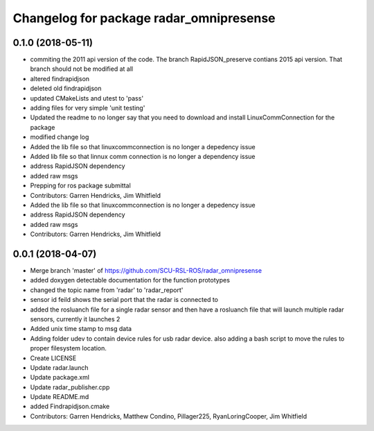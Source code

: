 ^^^^^^^^^^^^^^^^^^^^^^^^^^^^^^^^^^^^^^^^
Changelog for package radar_omnipresense
^^^^^^^^^^^^^^^^^^^^^^^^^^^^^^^^^^^^^^^^

0.1.0 (2018-05-11)
------------------
* commiting the 2011 api version of the code. The branch RapidJSON_preserve contians 2015 api version. That branch should not be modified at all
* altered findrapidjson
* deleted old findrapidjson
* updated CMakeLists and utest to 'pass'
* adding files for very simple 'unit testing'
* Updated the readme to no longer say that you need to download and install LinuxCommConnection for the package
* modified change log
* Added the lib file so that linuxcommconnection is no longer a depedency issue
* Added lib file so that linnux comm connection is no longer a dependency issue
* address RapidJSON dependency
* added raw msgs
* Prepping for ros package submittal
* Contributors: Garren Hendricks, Jim Whitfield

* Added the lib file so that linuxcommconnection is no longer a depedency issue
* address RapidJSON dependency
* added raw msgs
* Contributors: Garren Hendricks, Jim Whitfield 

0.0.1 (2018-04-07)
------------------
* Merge branch 'master' of https://github.com/SCU-RSL-ROS/radar_omnipresense
* added doxygen detectable documentation for the function prototypes
* changed the topic name from 'radar' to 'radar_report'
* sensor id feild shows the serial port that the radar is connected to
* added the rosluanch file for a single radar sensor and then have a rosluanch file that will launch multiple radar sensors, currently it launches 2
* Added unix time stamp to msg data
* Adding folder udev to contain device rules for usb radar device. also adding a bash script to move the rules to proper filesystem location.
* Create LICENSE
* Update radar.launch
* Update package.xml
* Update radar_publisher.cpp
* Update README.md
* added Findrapidjson.cmake
* Contributors: Garren Hendricks, Matthew Condino, Pillager225, RyanLoringCooper, Jim Whitfield
